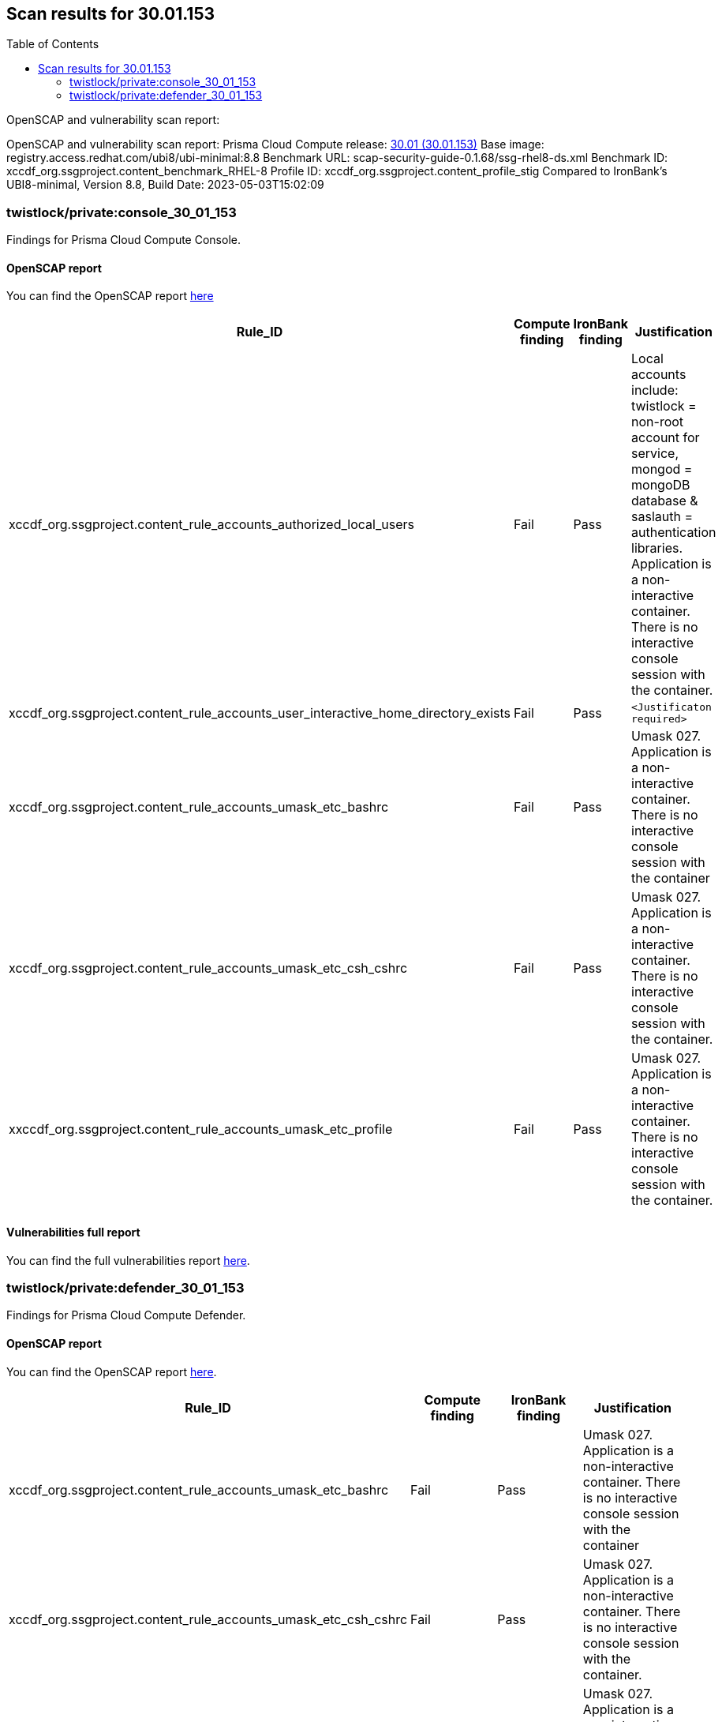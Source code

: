 :toc: macro
== Scan results for 30.01.153

toc::[]

OpenSCAP and vulnerability scan report:

OpenSCAP and vulnerability scan report:
Prisma Cloud Compute release: https://docs.paloaltonetworks.com/prisma/prisma-cloud/30/prisma-cloud-compute-edition-release-notes/release-information/release-notes-30-01-update1-build-30-01-153[30.01 (30.01.153)]
Base image: registry.access.redhat.com/ubi8/ubi-minimal:8.8
Benchmark URL: scap-security-guide-0.1.68/ssg-rhel8-ds.xml
Benchmark ID: xccdf_org.ssgproject.content_benchmark_RHEL-8
Profile ID: xccdf_org.ssgproject.content_profile_stig
Compared to IronBank's UBI8-minimal, Version 8.8, Build Date: 2023-05-03T15:02:09


=== twistlock/private:console_30_01_153

Findings for Prisma Cloud Compute Console.

==== OpenSCAP report

You can find the OpenSCAP report https://cdn.twistlock.com/docs/attachments/openscap_console_30_01_153_stig.html[here]


[cols="4,4,4,4", options="header"]
|===

|Rule_ID
|Compute finding
|IronBank finding
|Justification

|xccdf_org.ssgproject.content_rule_accounts_authorized_local_users
|Fail
|Pass
|Local accounts include: twistlock = non-root account for service, mongod = mongoDB database & saslauth = authentication libraries. Application is a non-interactive container. There is no interactive console session with the container.

|xccdf_org.ssgproject.content_rule_accounts_user_interactive_home_directory_exists	
|Fail
|Pass
|`<Justificaton required>`

|xccdf_org.ssgproject.content_rule_accounts_umask_etc_bashrc	
|Fail
|Pass
|Umask 027. Application is a non-interactive container. There is no interactive console session with the container

|xccdf_org.ssgproject.content_rule_accounts_umask_etc_csh_cshrc	
|Fail
|Pass
|Umask 027. Application is a non-interactive container. There is no interactive console session with the container.

|xxccdf_org.ssgproject.content_rule_accounts_umask_etc_profile
|Fail
|Pass
|Umask 027. Application is a non-interactive container. There is no interactive console session with the container.

|===

==== Vulnerabilities full report

You can find the full vulnerabilities report https://docs.google.com/spreadsheets/d/e/2PACX-1vTp3JVAsB9Uq3LfFvsPc1uaiCcfyCShnfm51ci5tQhlkp-wMBYrONu1RgmRCsn2XcCBFtL9og4iVBBv/pub?output=csv&gid=1038380747[here].


//[cols="3,4,4,4,4", options="header"]
//|===

//|CVE
//|Package
//|Version
//|Fix Status
//|Justification


//|===

=== twistlock/private:defender_30_01_153

Findings for Prisma Cloud Compute Defender.

==== OpenSCAP report

You can find the OpenSCAP report https://cdn.twistlock.com/docs/attachments/openscap_defender_30_01_153_stig.html[here].


[cols="4,4,4,4", options="header"]
|===
|Rule_ID
|Compute finding
|IronBank finding
|Justification

|xccdf_org.ssgproject.content_rule_accounts_umask_etc_bashrc
|Fail
|Pass
|Umask 027. Application is a non-interactive container. There is no interactive console session with the container

|xccdf_org.ssgproject.content_rule_accounts_umask_etc_csh_cshrc
|Fail
|Pass
|Umask 027. Application is a non-interactive container. There is no interactive console session with the container.

|xccdf_org.ssgproject.content_rule_accounts_umask_etc_profile
|Fail
|Pass
|Umask 027. Application is a non-interactive container. There is no interactive console session with the container.

|===

==== Vulnerabilities full report

You can find the full vulnerabilities report https://docs.google.com/spreadsheets/d/e/2PACX-1vTp3JVAsB9Uq3LfFvsPc1uaiCcfyCShnfm51ci5tQhlkp-wMBYrONu1RgmRCsn2XcCBFtL9og4iVBBv/pub?output=csv&gid=1765973521[here].


//[cols="3,4,4,4,4", options="header"]
//|===

//|CVE
//|Package
//|Version
//|Fix Status
//|Justification



//|===
